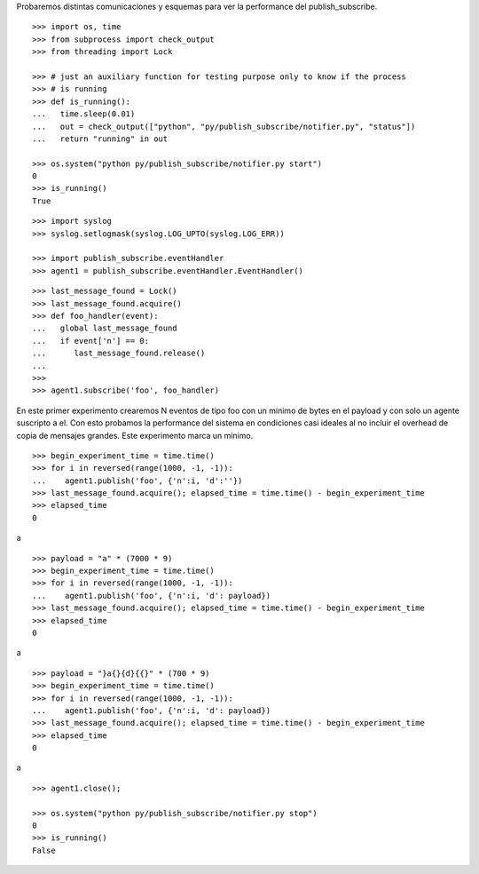 Probaremos distintas comunicaciones y esquemas para ver la performance del publish_subscribe.

::

   >>> import os, time
   >>> from subprocess import check_output
   >>> from threading import Lock

   >>> # just an auxiliary function for testing purpose only to know if the process 
   >>> # is running
   >>> def is_running():
   ...   time.sleep(0.01)
   ...   out = check_output(["python", "py/publish_subscribe/notifier.py", "status"])
   ...   return "running" in out

   >>> os.system("python py/publish_subscribe/notifier.py start")
   0
   >>> is_running()
   True


::
   
   >>> import syslog
   >>> syslog.setlogmask(syslog.LOG_UPTO(syslog.LOG_ERR))

   >>> import publish_subscribe.eventHandler 
   >>> agent1 = publish_subscribe.eventHandler.EventHandler()

::

   >>> last_message_found = Lock()
   >>> last_message_found.acquire()
   >>> def foo_handler(event):
   ...   global last_message_found
   ...   if event['n'] == 0:
   ...      last_message_found.release()
   ...
   >>>
   >>> agent1.subscribe('foo', foo_handler)

En este primer experimento crearemos N eventos de tipo foo con un minimo de bytes en el payload y
con solo un agente suscripto a el.
Con esto probamos la performance del sistema en condiciones casi ideales al no incluir el overhead
de copia de mensajes grandes. Este experimento marca un minimo.

::

   >>> begin_experiment_time = time.time()
   >>> for i in reversed(range(1000, -1, -1)):
   ...    agent1.publish('foo', {'n':i, 'd':''})
   >>> last_message_found.acquire(); elapsed_time = time.time() - begin_experiment_time
   >>> elapsed_time
   0

a


::

   >>> payload = "a" * (7000 * 9)
   >>> begin_experiment_time = time.time()
   >>> for i in reversed(range(1000, -1, -1)):
   ...    agent1.publish('foo', {'n':i, 'd': payload})
   >>> last_message_found.acquire(); elapsed_time = time.time() - begin_experiment_time
   >>> elapsed_time
   0

a

::

   >>> payload = "}a{}{d}{{}" * (700 * 9)
   >>> begin_experiment_time = time.time()
   >>> for i in reversed(range(1000, -1, -1)):
   ...    agent1.publish('foo', {'n':i, 'd': payload})
   >>> last_message_found.acquire(); elapsed_time = time.time() - begin_experiment_time
   >>> elapsed_time
   0

a

::

   >>> agent1.close();
   
   >>> os.system("python py/publish_subscribe/notifier.py stop")
   0
   >>> is_running()
   False

